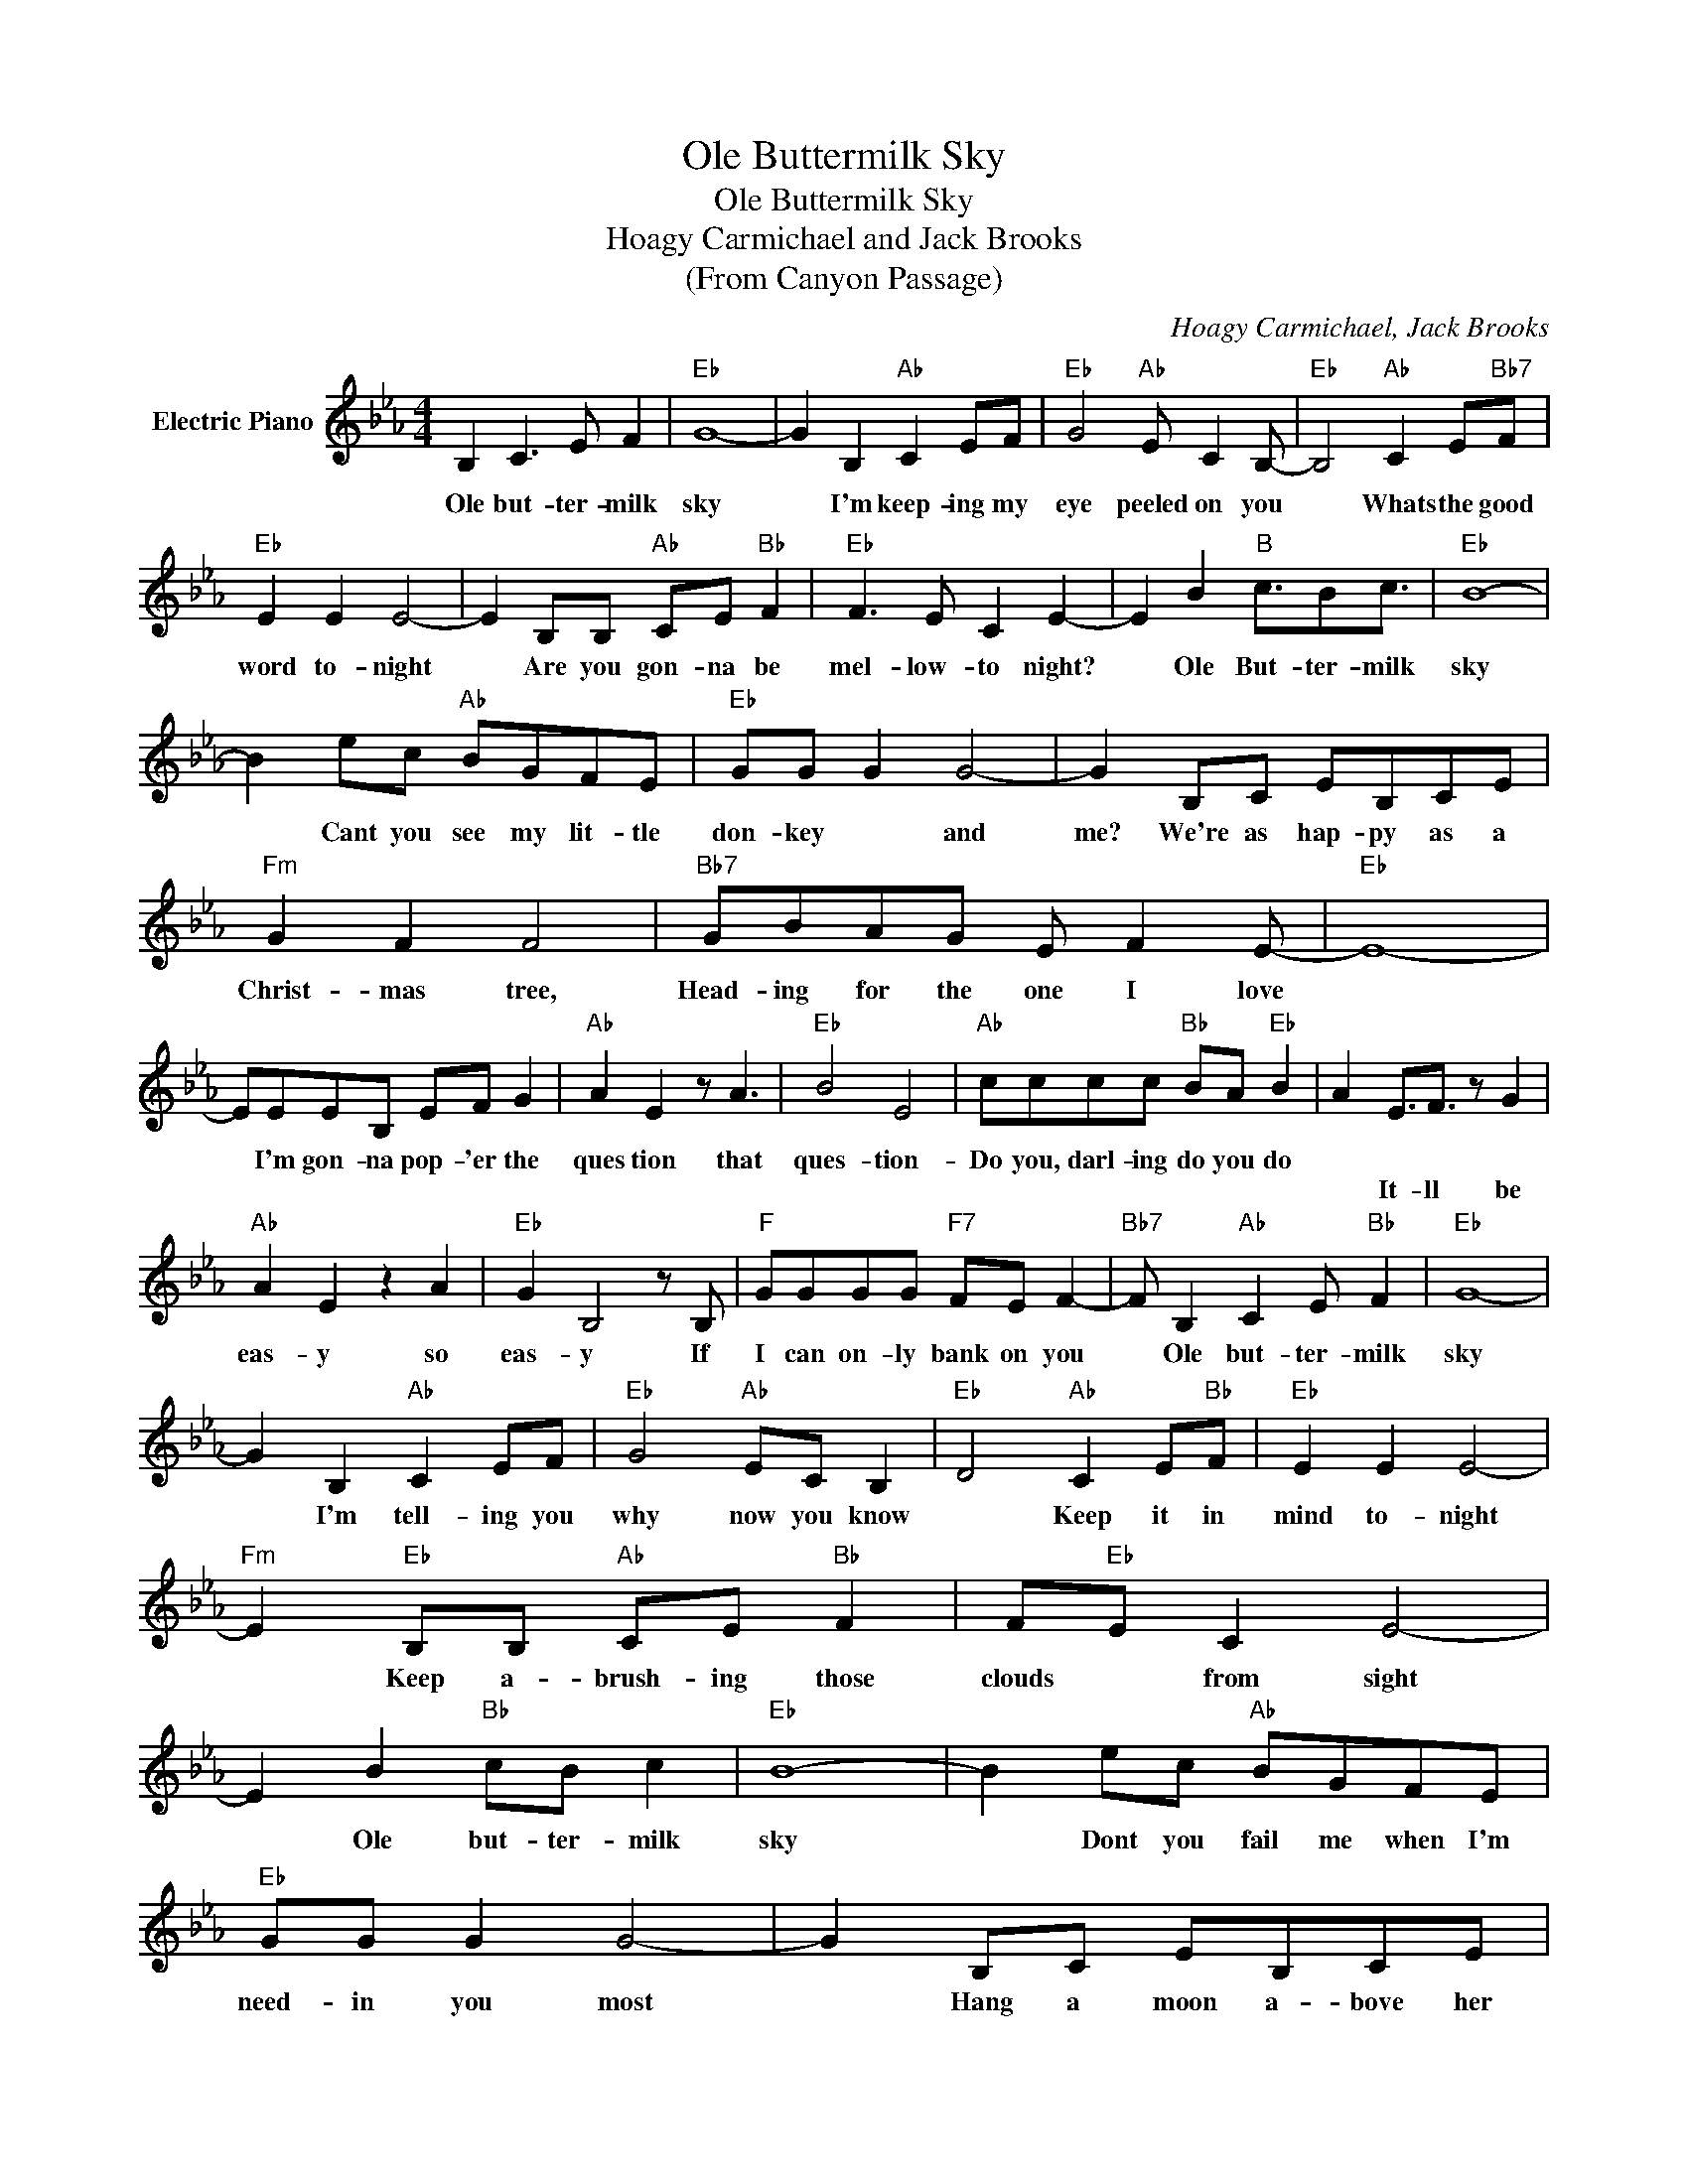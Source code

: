 X:1
T:Ole Buttermilk Sky
T:Ole Buttermilk Sky
T:Hoagy Carmichael and Jack Brooks
T:(From Canyon Passage)
C:Hoagy Carmichael, Jack Brooks
Z:All Rights Reserved
L:1/8
M:4/4
K:Eb
V:1 treble nm="Electric Piano"
%%MIDI program 4
V:1
 B,2 C3 E F2 |"Eb" G8- | G2 B,2"Ab" C2 EF |"Eb" G4"Ab" E C2 B,- |"Eb" B,4"Ab" C2 E"Bb7"F | %5
w: Ole but- ter- milk|sky|* I'm keep- ing my|eye peeled on you|* Whats the good|
w: |||||
"Eb" E2 E2 E4- | E2 B,B,"Ab" CE"Bb" F2 |"Eb" F3 E C2 E2- | E2 B2"B" c3/2Bc3/2 |"Eb" B8- | %10
w: word to- night|* Are you gon- na be|mel- low- to night?|* Ole But- ter- milk|sky|
w: |||||
 B2 ec"Ab" BGFE |"Eb" GG G2 G4- | G2 B,C EB,CE |"Fm" G2 F2 F4 |"Bb7" GBAG E F2 E- |"Eb" E8- | %16
w: * Cant you see my lit- tle|don- key * and|me? We're as hap- py as a|Christ- mas tree,|Head- ing for the one I love||
w: ||||||
 EEEB, EF G2 |"Ab" A2 E2 z A3 |"Eb" B4 E4 |"Ab" cccc"Bb" BA"Eb" B2 | A2 E3/2F3/2 z G2 | %21
w: * I'm gon- na pop- 'er the|ques tion that|ques- tion-|Do you, darl- ing do you do||
w: ||||* It- ll be|
"Ab" A2 E2 z2 A2 |"Eb" G2 B,4 z B, |"F" GGGG"F7" FE F2- |"Bb7" F B,2"Ab" C2 E"Bb" F2 |"Eb" G8- | %26
w: eas- y so|eas- y If|I can on- ly bank on you|* Ole but- ter- milk|sky|
w: |||||
 G2 B,2"Ab" C2 EF |"Eb" G4"Ab" EC B,2 |"Eb" D4"Ab" C2 E"Bb"F |"Eb" E2 E2 E4- | %30
w: * I'm tell- ing you|why now you know|* Keep it in|mind to- night|
w: ||||
"Fm" E2"Eb" B,B,"Ab" CE"Bb" F2 | F"Eb"E C2 E4- | E2 B2"Bb" cB c2 |"Eb" B8- | B2 ec"Ab" BGFE | %35
w: * Keep a- brush- ing those|clouds * from sight|* Ole but- ter- milk|sky|* Dont you fail me when I'm|
w: |||||
"Eb" GG G2 G4- | G2 B,C EB,CE |"Fm" G2 F2 F4 |"Bb7" GBAG"Ab" E F2 E- |"Eb" E8- | E2 B2"Bb" cB c2 | %41
w: need- in you most|* Hang a moon a- bove her|hitch- ing post|Hitch me to the one I love||* You can if you|
w: ||||||
"Eb" B8- | B2 B,2"Ab" CE F2 |"Eb" G8- | G4 B,C E2 |"F7" FF F2 F2 CF- | F4"Ab" GE"Bb" G2 | %47
w: try|* Dont tell me no|lie|* will you be|mel- low and bright to- night|* but- ter- milk|
w: ||||||
"Eb" E4"Bb7" z4 | z2 B,2"Ab" C2 E"Bb"F :|"Eb" E8- | E8 |] %51
w: sky|Ole but- ter- milk|sky||
w: ||||

